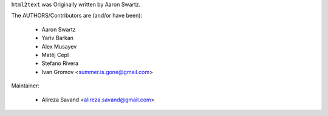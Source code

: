 ``html2text`` was Originally written by Aaron Swartz.

The AUTHORS/Contributors are (and/or have been):

    * Aaron Swartz
    * Yariv Barkan
    * Alex Musayev
    * Matěj Cepl
    * Stefano Rivera
    * Ivan Gromov <summer.is.gone@gmail.com>

Maintainer:

    * Alireza Savand <alireza.savand@gmail.com>
